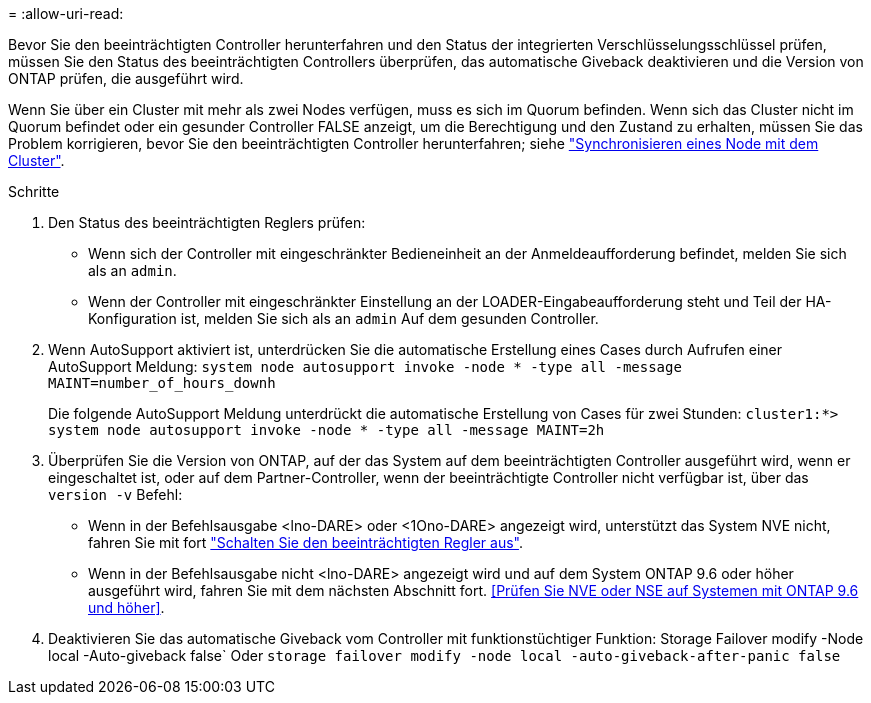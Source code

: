 = 
:allow-uri-read: 


Bevor Sie den beeinträchtigten Controller herunterfahren und den Status der integrierten Verschlüsselungsschlüssel prüfen, müssen Sie den Status des beeinträchtigten Controllers überprüfen, das automatische Giveback deaktivieren und die Version von ONTAP prüfen, die ausgeführt wird.

Wenn Sie über ein Cluster mit mehr als zwei Nodes verfügen, muss es sich im Quorum befinden. Wenn sich das Cluster nicht im Quorum befindet oder ein gesunder Controller FALSE anzeigt, um die Berechtigung und den Zustand zu erhalten, müssen Sie das Problem korrigieren, bevor Sie den beeinträchtigten Controller herunterfahren; siehe link:https://docs.netapp.com/us-en/ontap/system-admin/synchronize-node-cluster-task.html?q=Quorum["Synchronisieren eines Node mit dem Cluster"^].

.Schritte
. Den Status des beeinträchtigten Reglers prüfen:
+
** Wenn sich der Controller mit eingeschränkter Bedieneinheit an der Anmeldeaufforderung befindet, melden Sie sich als an `admin`.
** Wenn der Controller mit eingeschränkter Einstellung an der LOADER-Eingabeaufforderung steht und Teil der HA-Konfiguration ist, melden Sie sich als an `admin` Auf dem gesunden Controller.


. Wenn AutoSupport aktiviert ist, unterdrücken Sie die automatische Erstellung eines Cases durch Aufrufen einer AutoSupport Meldung: `system node autosupport invoke -node * -type all -message MAINT=number_of_hours_downh`
+
Die folgende AutoSupport Meldung unterdrückt die automatische Erstellung von Cases für zwei Stunden: `cluster1:*> system node autosupport invoke -node * -type all -message MAINT=2h`

. Überprüfen Sie die Version von ONTAP, auf der das System auf dem beeinträchtigten Controller ausgeführt wird, wenn er eingeschaltet ist, oder auf dem Partner-Controller, wenn der beeinträchtigte Controller nicht verfügbar ist, über das `version -v` Befehl:
+
** Wenn in der Befehlsausgabe <lno-DARE> oder <1Ono-DARE> angezeigt wird, unterstützt das System NVE nicht, fahren Sie mit fort https://docs.netapp.com/us-en/ontap-systems/fas2800/bootmedia-impaired-controller-shutdown.html["Schalten Sie den beeinträchtigten Regler aus"].
** Wenn in der Befehlsausgabe nicht <lno-DARE> angezeigt wird und auf dem System ONTAP 9.6 oder höher ausgeführt wird, fahren Sie mit dem nächsten Abschnitt fort. <<Prüfen Sie NVE oder NSE auf Systemen mit ONTAP 9.6 und höher>>.


. Deaktivieren Sie das automatische Giveback vom Controller mit funktionstüchtiger Funktion:
Storage Failover modify -Node local -Auto-giveback false`
Oder
`storage failover modify -node local -auto-giveback-after-panic false`

